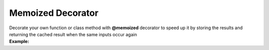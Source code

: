 ******************
Memoized Decorator
******************

| Decorate your own function or class method with **@memoized** decorator to speed up it by storing the results and returning the cached result when the same inputs occur again
| **Example:**

.. code-block:: python
   :linenos:

   from decoratorutilities import memoized
   import datetime

   def util_run_function_with_time(fn, args, kwargs):
       start_time = datetime.datetime.now()
       tmp = fn(*args, **kwargs)
       end_time = datetime.datetime.now()
       return (end_time - start_time), tmp

   @memoized
   def memoized_fibonacci(x):
       if x == 0:
           return 0

       if x == 1:
           return 1

       return memoized_fibonacci(x - 1) + memoized_fibonacci(x - 2)

   def fibonacci(x):
       if x == 0:
           return 0

       if x == 1:
           return 1

       return fibonacci(x - 1) + fibonacci(x - 2)

   fib_value = 20
   memoized_execution_time, memoized_value = util_run_function_with_time(memoized_fibonacci, (fib_value, ), {})  # Return execution time and value for memoized function
   unmemoized_execution_time, unmemoized_value = util_run_function_with_time(fibonacci, (fib_value, ), {})  # Return execution time and value for unmemoized function

   print(f"memoized_execution_time: {memoized_execution_time} - unmemoized_execution_time: {unmemoized_execution_time}")

   assert memoized_execution_time < unmemoized_execution_time  # True
   assert memoized_value == unmemoized_value  # True
